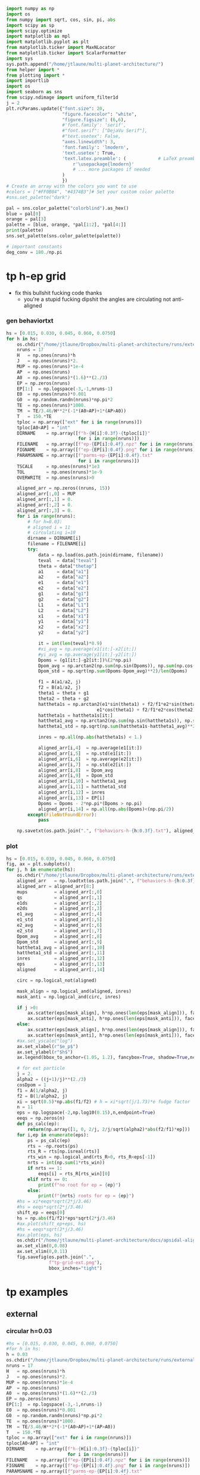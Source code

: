 #+BEGIN_SRC jupyter-python :session /jpy:localhost#8888:research
  import numpy as np
  import os
  from numpy import sqrt, cos, sin, pi, abs
  import scipy as sp
  import scipy.optimize
  import matplotlib as mpl
  import matplotlib.pyplot as plt
  from matplotlib.ticker import MaxNLocator
  from matplotlib.ticker import ScalarFormatter
  import sys
  sys.path.append("/home/jtlaune/multi-planet-architecture/")
  from helper import *
  from plotting import *
  import importlib
  import os
  import seaborn as sns
  from scipy.ndimage import uniform_filter1d
  j = 2
  plt.rcParams.update({"font.size": 20,
                       "figure.facecolor": "white",
                       "figure.figsize": (6,6),
                       #'font.family': 'serif',
                       #"font.serif": ["DejaVu Serif"],
                       #"text.usetex": False,
                       "axes.linewidth": 3,
                       'font.family': 'lmodern',
                       'text.usetex': True,
                       'text.latex.preamble': (            # LaTeX preamble
                           r'\usepackage{lmodern}'
                           # ... more packages if needed
                       )
                       })
  # Create an array with the colors you want to use
  #colors = ["#FF0B04", "#4374B3"]# Set your custom color palette
  #sns.set_palette("dark")

  pal = sns.color_palette("colorblind").as_hex()
  blue = pal[0]
  orange = pal[3]
  palette = [blue, orange, *pal[1:2], *pal[4:]]
  print(palette)
  sns.set_palette(sns.color_palette(palette))

  # important constants
  deg_conv = 180./np.pi
#+END_SRC

#+RESULTS:
: ['#0173b2', '#d55e00', '#de8f05', '#cc78bc', '#ca9161', '#fbafe4', '#949494', '#ece133', '#56b4e9']

* tp h-ep grid 
- fix this bullshit fucking code thanks
  - you're a stupid fucking dipshit the angles are circulating not anti-aligned
*** gen behaviortxt
#+BEGIN_SRC jupyter-python :session /jpy:localhost#8888:research
  hs = [0.015, 0.030, 0.045, 0.060, 0.0750]
  for h in hs:
      os.chdir("/home/jtlaune/Dropbox/multi-planet-architecture/runs/external-tp/")
      nruns = 17
      H   = np.ones(nruns)*h
      J   = np.ones(nruns)*2.
      MUP = np.ones(nruns)*1e-4
      AP  = np.ones(nruns)
      A0  = np.ones(nruns)*(1.6)**(2./3)
      EP = np.zeros(nruns)
      EP[1:]  = np.logspace(-3,-1,nruns-1)
      E0  = np.ones(nruns)*0.001
      G0  = np.random.randn(nruns)*np.pi*2
      TE  = np.ones(nruns)*1000.
      TM  = TE/3.46/H**2*(-1*(A0>AP)+1*(AP>A0))
      T   = 150.*TE
      tploc = np.array(["ext" for i in range(nruns)])
      tploc[A0<AP] = "int"
      DIRNAME    = np.array([f"h-{H[i]:0.3f}-{tploc[i]}"
                             for i in range(nruns)])
      FILENAME   = np.array([f"ep-{EP[i]:0.4f}.npz" for i in range(nruns)])
      FIGNAME    = np.array([f"ep-{EP[i]:0.4f}.png" for i in range(nruns)])
      PARAMSNAME = np.array([f"parms-ep-{EP[i]:0.4f}.txt"
                             for i in range(nruns)])
      TSCALE     = np.ones(nruns)*1e3
      TOL        = np.ones(nruns)*1e-9
      OVERWRITE  = np.ones(nruns)>0

      aligned_arr = np.zeros((nruns, 15))
      aligned_arr[:,0] = MUP
      aligned_arr[:,1] = 0.
      aligned_arr[:,2] = 0.
      aligned_arr[:,3] = 0.
      for i in range(nruns):
          # for h=0.03:
          # aligned i = 11
          # circulating i=10
          dirname = DIRNAME[i]
          filename = FILENAME[i]
          try:
              data = np.load(os.path.join(dirname, filename))
              teval  = data["teval"]
              theta = data["thetap"]
              a1     = data["a1"]
              a2     = data["a2"]
              e1     = data["e1"]
              e2     = data["e2"]
              g1     = data["g1"]
              g2     = data["g2"]
              L1     = data["L1"]
              L2     = data["L2"]
              x1     = data["x1"]
              y1     = data["y1"]
              x2     = data["x2"]
              y2     = data["y2"]

              it = int(len(teval)*0.9)
              #xi_avg = np.average(x1[it:]-x2[it:])
              #yi_avg = np.average(y1[it:]-y2[it:])
              Dpoms = (g1[it:]-g2[it:])%(2*np.pi)
              Dpom_avg = np.arctan2(np.sum(np.sin(Dpoms)), np.sum(np.cos(Dpoms)))
              Dpom_std = np.sqrt(np.sum(Dpoms-Dpom_avg)**2)/len(Dpoms)

              f1 = A(a1/a2, j)
              f2 = B(a1/a2, j)
              theta1 = theta + g1
              theta2 = theta + g2
              hattheta1s = np.arctan2(e1*sin(theta1) + f2/f1*e2*sin(theta2),
                                    e1*cos(theta1) + f2/f1*e2*cos(theta2))
              hattheta1s = hattheta1s[it:]
              hattheta1_avg = np.arctan2(np.sum(np.sin(hattheta1s)), np.sum(np.cos(hattheta1s)))
              hattheta1_std = np.sqrt(np.sum(hattheta1s-hattheta1_avg)**2)/len(hattheta1s)

              inres = np.all(np.abs(hattheta1s) < 1.)

              aligned_arr[i,4]  = np.average(e1[it:])
              aligned_arr[i,5]  = np.std(e1[it:])
              aligned_arr[i,6]  = np.average(e2[it:])
              aligned_arr[i,7]  = np.std(e2[it:])
              aligned_arr[i,8]  = Dpom_avg
              aligned_arr[i,9]  = Dpom_std
              aligned_arr[i,10] = hattheta1_avg
              aligned_arr[i,11] = hattheta1_std
              aligned_arr[i,12] = inres
              aligned_arr[i,13] = EP[i]
              Dpoms = Dpoms - 2*np.pi*(Dpoms > np.pi)
              aligned_arr[i,14] = np.all(np.abs(Dpoms)<(np.pi/2))
          except(FileNotFoundError):
              pass

      np.savetxt(os.path.join(".", f"behaviors-h-{h:0.3f}.txt"), aligned_arr)
#+END_SRC

#+RESULTS:

*** plot
#+BEGIN_SRC jupyter-python :session /jpy:localhost#8888:research
  hs = [0.015, 0.030, 0.045, 0.060, 0.0750]
  fig, ax = plt.subplots()
  for j, h in enumerate(hs):
      os.chdir("/home/jtlaune/Dropbox/multi-planet-architecture/runs/external-tp/")
      aligned_arr   = np.loadtxt(os.path.join(".", f"behaviors-h-{h:0.3f}.txt"))
      aligned_arr = aligned_arr[8:]
      mups          = aligned_arr[:,0]
      qs            = aligned_arr[:,1]
      e1ds          = aligned_arr[:,2]
      e2ds          = aligned_arr[:,3]
      e1_avg        = aligned_arr[:,4]
      e1_std        = aligned_arr[:,5]  
      e2_avg        = aligned_arr[:,6]
      e2_std        = aligned_arr[:,7]
      Dpom_avg      = aligned_arr[:,8]
      Dpom_std      = aligned_arr[:,9]
      hattheta1_avg = aligned_arr[:,10]
      hattheta1_std = aligned_arr[:,11]
      inres         = aligned_arr[:,12]
      eps           = aligned_arr[:,13]
      aligned       = aligned_arr[:,14]

      circ = np.logical_not(aligned)

      mask_align = np.logical_and(aligned, inres)
      mask_anti = np.logical_and(circ, inres)

      if j >0:
          ax.scatter(eps[mask_align], h*np.ones(len(eps[mask_align])), facecolors='k', edgecolors='k')
          ax.scatter(eps[mask_anti], h*np.ones(len(eps[mask_anti])), facecolors='none', edgecolors='k')
      else:
          ax.scatter(eps[mask_align], h*np.ones(len(eps[mask_align])), facecolors='k', edgecolors='k', label=r"$\varpi$-aligned")
          ax.scatter(eps[mask_anti], h*np.ones(len(eps[mask_anti])), facecolors='none', edgecolors='k', label=r"$\varpi$-circulating")
      #ax.set_yscale("log")
      ax.set_xlabel(r"$e_p$")
      ax.set_ylabel(r"$h$")
      ax.legend(bbox_to_anchor=(1.05, 1.2), fancybox=True, shadow=True,ncol=3)

      # for ext particle
      j = 2. 
      alpha2 = ((j+1)/j)**(2./3)
      cosDpom = 1
      f1 = A(1/alpha2, j)
      f2 = B(1/alpha2, j)
      xi = sqrt(0.5)*np.abs(f1/f2) # h = xi*sqrt(j/1.73)*e fudge factor
      n = 11
      eps = np.logspace(-2,np.log10(0.15),n,endpoint=True)
      eeqs = np.zeros(n)
      def ps_calc(ep):
          return(np.array([1, 0, 2/j, 2/j/sqrt(alpha2)*abs(f2/f1)*ep]))
      for i,ep in enumerate(eps):
          ps = ps_calc(ep)
          rts = -np.roots(ps)
          rts_R = rts[np.isreal(rts)]
          rts_win = np.logical_and(rts_R>0, rts_R<eps[-1])
          nrts = int(np.sum(1*rts_win))
          if nrts == 1:
              eeqs[i] = rts_R[rts_win][0]
          elif nrts == 0:
              print(f"no root for ep = {ep}")
          else:
              print(f"{nrts} roots for ep = {ep}")
      #hs = xi*eeqs*sqrt(2*j/3.46)
      #hs = eeqs*sqrt(2*j/3.46)
      shift_ep = eeqs[0]
      hs = np.abs(f1/f2)*eps*sqrt(2*j/3.46)
      #ax.plot(shift_ep+eps, hs)
      #hs = eeqs*sqrt(2*j/3.46)
      #ax.plot(eps, hs)
      os.chdir("/home/jtlaune/multi-planet-architecture/docs/apsidal-alignment/")
      ax.set_xlim(0,0.08)
      ax.set_xlim(0,0.11)
      fig.savefig(os.path.join(".",
                  f"tp-grid-ext.png"),
                  bbox_inches="tight")
#+END_SRC

#+RESULTS:
:RESULTS:
: /tmp/ipykernel_32132/960103607.py:58: ComplexWarning: Casting complex values to real discards the imaginary part
:   eeqs[i] = rts_R[rts_win][0]
: no root for ep = 0.15
: no root for ep = 0.15
: no root for ep = 0.15
: no root for ep = 0.15
: no root for ep = 0.15
[[file:./.ob-jupyter/8488c4be6d8b1fdf2ddcb5b3248e657b1d63d5cd.png]]
:END:

* tp examples
** external
*** circular h=0.03
#+BEGIN_SRC jupyter-python :session /jpy:localhost#8888:research
  #hs = [0.015, 0.030, 0.045, 0.060, 0.0750]
  #for h in hs:
  h = 0.03
  os.chdir("/home/jtlaune/Dropbox/multi-planet-architecture/runs/external-tp/")
  nruns = 17
  H   = np.ones(nruns)*h
  J   = np.ones(nruns)*2.
  MUP = np.ones(nruns)*1e-4
  AP  = np.ones(nruns)
  A0  = np.ones(nruns)*(1.6)**(2./3)
  EP = np.zeros(nruns)
  EP[1:]  = np.logspace(-3,-1,nruns-1)
  E0  = np.ones(nruns)*0.001
  G0  = np.random.randn(nruns)*np.pi*2
  TE  = np.ones(nruns)*1000.
  TM  = TE/3.46/H**2*(-1*(A0>AP)+1*(AP>A0))
  T   = 150.*TE
  tploc = np.array(["ext" for i in range(nruns)])
  tploc[A0<AP] = "int"
  DIRNAME    = np.array([f"h-{H[i]:0.3f}-{tploc[i]}"
                         for i in range(nruns)])
  FILENAME   = np.array([f"ep-{EP[i]:0.4f}.npz" for i in range(nruns)])
  FIGNAME    = np.array([f"ep-{EP[i]:0.4f}.png" for i in range(nruns)])
  PARAMSNAME = np.array([f"parms-ep-{EP[i]:0.4f}.txt"
                         for i in range(nruns)])
  TSCALE     = np.ones(nruns)*1e3
  TOL        = np.ones(nruns)*1e-9
  OVERWRITE  = np.ones(nruns)>0

  # for h=0.03:
  # circulating i=13
  # aligned i = 14
  i = 0

  dirname = DIRNAME[i]
  filename = FILENAME[i]
  data = np.load(os.path.join(dirname, filename))
  teval  = data["teval"]
  theta = data["thetap"]
  a1     = data["a1"]
  a2     = data["a2"]
  e1     = data["e1"]
  e2     = data["e2"]
  g1     = data["g1"]
  g2     = data["g2"]
  L1     = data["L1"]
  L2     = data["L2"]
  x1     = data["x1"]
  y1     = data["y1"]
  x2     = data["x2"]
  y2     = data["y2"]
  fontsize=24
  fig, ax = plt.subplots(3,2, figsize=(18,12))
  tscale = 1.

  iplt0 = np.where(teval > 1e2)[0][0]
  teval = teval[iplt0:]

  iplt = np.where(teval > 1e5)[0][0]

  for axi in ax.flatten():
      axi.tick_params(which="major", labelsize=fontsize, width=3, length=8,
                      bottom=True, top=True, left=True, right=True,
                      direction="in", pad=10)
      axi.tick_params(which="minor", labelsize=fontsize, width=3, length=4,
                      bottom=True, top=True, left=True, right=True,
                      direction="in", pad=10)
      axi.set_xlim((teval[:iplt][0]/tscale, teval[:iplt][-1]/tscale))
      axi.set_xlabel(r"$t$ [y]", fontsize=fontsize)
      axi.yaxis.set_major_locator(MaxNLocator(4))
      axi.set_xscale("log")

  ax[0,0].scatter(teval[:iplt]/tscale, a1[:iplt], s=2, alpha=0.05, c="k")
  ax[0,0].scatter(teval[:iplt]/tscale, a2[:iplt], s=2, alpha=0.05, c="r")
  ax[0,0].set_ylabel(r"semimajor axis", fontsize=fontsize)
  ax[0,0].set_ylim(0.9, 1.5)

  ax[0,1].scatter(teval[:iplt]/tscale, (a2[:iplt]/a1[:iplt])**1.5, s=2, alpha=0.05, c="k")
  ax[0,1].set_ylabel(r"$P_2/P_1$", fontsize=fontsize)

  ax[2,0].scatter(teval[:iplt]/tscale,e2[:iplt], s=2, alpha=0.05, c="k", label=r"$e_2$")
  ax[2,0].set_ylabel(r"$e$", fontsize=fontsize)
  ax[2,0].set_ylim(0, 0.04)
  j = 2
  ax[2,0].axhline(y=sqrt(-TE[0]/TM[0]/(2*j)), ls="--", c="g")
  #C0 = mpl.lines.Line2D([], [], color='k', marker="o", linestyle='None',
  #                      markersize=10, label=r'$e_1$')
  #C1 = mpl.lines.Line2D([], [], color='r', marker="o", linestyle='None',
  #                      markersize=10, label=r'$e_2$')

  #ax[2,0].legend(handles=[C0, C1], loc="upper left", ncol=2)


  theta1 = (theta+g1)%(2*np.pi)
  theta2 = (theta+g2)%(2*np.pi)
  ax[1,0].scatter(teval[:iplt]/tscale, theta1[:iplt]*deg_conv, s=2, alpha=0.05, c="k")
  ax[1,0].set_ylabel(r"$\theta_1$", fontsize=fontsize)
  ax[1,0].set_ylim(0, 2*np.pi*deg_conv)

  ax[1,1].scatter(teval[:iplt]/tscale, theta2[:iplt]*deg_conv, s=2, alpha=0.05, c="r")
  ax[1,1].set_ylabel(r"$\theta_2$", fontsize=fontsize)
  ax[1,1].set_ylim(0, 2*np.pi*deg_conv)

  ax[2,1].scatter(teval[:iplt]/tscale,-g2[:iplt]*deg_conv, s=2, alpha=0.05, c="k")
  ax[2,1].set_ylabel(r"$\varpi$", fontsize=fontsize)
  ax[2,1].set_ylim(-180,180)
  #ax[2,1].axhline(y=180., c="green", ls="--", lw=3, label="$180^\circ$")
  #ax[2,1].legend()

  fig.subplots_adjust(hspace=0.4, wspace=0.2)
  
  os.chdir("/home/jtlaune/Dropbox/multi-planet-architecture/docs/apsidal-alignment/")
  figname = f"tp-h{h:0.3f}-ext-ep{e1[0]:0.3f}-circ.png"
  print(figname)
  fig.savefig(figname, bbox_inches="tight")
#+END_SRC

#+RESULTS:
:RESULTS:
: tp-h0.030-ext-ep0.000-circ.png
[[file:./.ob-jupyter/71b2f344e721e99744e1cd6443c80265200e75b0.png]]
:END:

*** circulating
#+BEGIN_SRC jupyter-python :session /jpy:localhost#8888:research
  #hs = [0.015, 0.030, 0.045, 0.060, 0.0750]
  #for h in hs:
  h = 0.03
  os.chdir("/home/jtlaune/Dropbox/multi-planet-architecture/runs/external-tp/")
  nruns = 17
  H   = np.ones(nruns)*h
  J   = np.ones(nruns)*2.
  MUP = np.ones(nruns)*1e-4
  AP  = np.ones(nruns)
  A0  = np.ones(nruns)*(1.6)**(2./3)
  EP = np.zeros(nruns)
  EP[1:]  = np.logspace(-3,-1,nruns-1)
  E0  = np.ones(nruns)*0.001
  G0  = np.random.randn(nruns)*np.pi*2
  TE  = np.ones(nruns)*1000.
  TM  = TE/3.46/H**2*(-1*(A0>AP)+1*(AP>A0))
  T   = 150.*TE
  tploc = np.array(["ext" for i in range(nruns)])
  tploc[A0<AP] = "int"
  DIRNAME    = np.array([f"h-{H[i]:0.3f}-{tploc[i]}"
                         for i in range(nruns)])
  FILENAME   = np.array([f"ep-{EP[i]:0.4f}.npz" for i in range(nruns)])
  FIGNAME    = np.array([f"ep-{EP[i]:0.4f}.png" for i in range(nruns)])
  PARAMSNAME = np.array([f"parms-ep-{EP[i]:0.4f}.txt"
                         for i in range(nruns)])
  TSCALE     = np.ones(nruns)*1e3
  TOL        = np.ones(nruns)*1e-9
  OVERWRITE  = np.ones(nruns)>0

  # for h=0.03:
  # circulating i=13
  # aligned i = 14
  i = 13

  dirname = DIRNAME[i]
  filename = FILENAME[i]
  data = np.load(os.path.join(dirname, filename))
  teval  = data["teval"]
  theta = data["thetap"]
  a1     = data["a1"]
  a2     = data["a2"]
  e1     = data["e1"]
  e2     = data["e2"]
  g1     = data["g1"]
  g2     = data["g2"]
  L1     = data["L1"]
  L2     = data["L2"]
  x1     = data["x1"]
  y1     = data["y1"]
  x2     = data["x2"]
  y2     = data["y2"]

  fontsize=24
  fig, ax = plt.subplots(3,2, figsize=(18,12))
  tscale = 1.

  iplt0 = np.where(teval > 1e2)[0][0]
  teval = teval[iplt0:]

  iplt = np.where(teval > 1e5)[0][0]

  for axi in ax.flatten():
      axi.tick_params(which="major", labelsize=fontsize, width=3, length=8,
                      bottom=True, top=True, left=True, right=True,
                      direction="in", pad=10)
      axi.tick_params(which="minor", labelsize=fontsize, width=3, length=4,
                      bottom=True, top=True, left=True, right=True,
                      direction="in", pad=10)
      axi.set_xlim((teval[:iplt][0]/tscale, teval[:iplt][-1]/tscale))
      axi.set_xlabel(r"$t$ [y]", fontsize=fontsize)
      axi.yaxis.set_major_locator(MaxNLocator(4))
      axi.set_xscale("log")

  ax[0,0].scatter(teval[:iplt]/tscale, a1[:iplt], s=2, alpha=0.05, c="k")
  ax[0,0].scatter(teval[:iplt]/tscale, a2[:iplt], s=2, alpha=0.05, c="r")
  ax[0,0].set_ylabel(r"semimajor axis", fontsize=fontsize)
  ax[0,0].set_ylim(0.9, 1.5)

  ax[0,1].scatter(teval[:iplt]/tscale, (a2[:iplt]/a1[:iplt])**1.5, s=2, alpha=0.05, c="k")
  ax[0,1].set_ylabel(r"$P_2/P_1$", fontsize=fontsize)

  ax[2,0].scatter(teval[:iplt]/tscale,e2[:iplt], s=2, alpha=0.05, c="k", label=r"$e_2$")
  ax[2,0].set_ylabel(r"$e$", fontsize=fontsize)
  ax[2,0].set_ylim(0, 0.1)
  j = 2
  #ax[2,0].axhline(y=sqrt(-TE[0]/TM[0]/(2*j)), ls="--", c="g")
  #C0 = mpl.lines.Line2D([], [], color='k', marker="o", linestyle='None',
  #                      markersize=10, label=r'$e_1$')
  #C1 = mpl.lines.Line2D([], [], color='r', marker="o", linestyle='None',
  #                      markersize=10, label=r'$e_2$')

  #ax[2,0].legend(handles=[C0, C1], loc="upper left", ncol=2)


  theta1 = (theta+g1)%(2*np.pi)
  theta2 = (theta+g2)%(2*np.pi)
  ax[1,0].scatter(teval[:iplt]/tscale, theta1[:iplt]*deg_conv, s=2, alpha=0.05, c="k")
  ax[1,0].set_ylabel(r"$\theta_1$", fontsize=fontsize)
  ax[1,0].set_ylim(0, 2*np.pi*deg_conv)

  ax[1,1].scatter(teval[:iplt]/tscale, theta2[:iplt]*deg_conv, s=2, alpha=0.05, c="r")
  ax[1,1].set_ylabel(r"$\theta_2$", fontsize=fontsize)
  ax[1,1].set_ylim(0, 2*np.pi*deg_conv)

  ax[2,1].scatter(teval[:iplt]/tscale,-g2[:iplt]*deg_conv, s=2, alpha=0.05, c="k")
  ax[2,1].set_ylabel(r"$\varpi$", fontsize=fontsize)
  ax[2,1].set_ylim(-180,180)
  #ax[2,1].axhline(y=180., c="green", ls="--", lw=3, label="$180^\circ$")
  #ax[2,1].legend()

  fig.subplots_adjust(hspace=0.4, wspace=0.2)

  os.chdir("/home/jtlaune/Dropbox/multi-planet-architecture/docs/apsidal-alignment/")
  figname = f"tp-h{h:0.3f}-ext-ep{e1[0]:0.3f}-circ.png"
  print(figname)
  fig.savefig(figname, bbox_inches="tight")
#+END_SRC

#+RESULTS:
:RESULTS:
: tp-h0.030-ext-ep0.040-circ.png
[[file:./.ob-jupyter/9cb76167ac3cd4545a8ba8e62cdb392f1b046745.png]]
:END:

*** aligned
#+BEGIN_SRC jupyter-python :session /jpy:localhost#8888:research
  #hs = [0.015, 0.030, 0.045, 0.060, 0.0750]
  #for h in hs:
  h = 0.03
  os.chdir("/home/jtlaune/Dropbox/multi-planet-architecture/runs/external-tp/")
  nruns = 17
  H   = np.ones(nruns)*h
  J   = np.ones(nruns)*2.
  MUP = np.ones(nruns)*1e-4
  AP  = np.ones(nruns)
  A0  = np.ones(nruns)*(1.6)**(2./3)
  EP = np.zeros(nruns)
  EP[1:]  = np.logspace(-3,-1,nruns-1)
  E0  = np.ones(nruns)*0.001
  G0  = np.random.randn(nruns)*np.pi*2
  TE  = np.ones(nruns)*1000.
  TM  = TE/3.46/H**2*(-1*(A0>AP)+1*(AP>A0))
  T   = 150.*TE
  tploc = np.array(["ext" for i in range(nruns)])
  tploc[A0<AP] = "int"
  DIRNAME    = np.array([f"h-{H[i]:0.3f}-{tploc[i]}"
                         for i in range(nruns)])
  FILENAME   = np.array([f"ep-{EP[i]:0.4f}.npz" for i in range(nruns)])
  FIGNAME    = np.array([f"ep-{EP[i]:0.4f}.png" for i in range(nruns)])
  PARAMSNAME = np.array([f"parms-ep-{EP[i]:0.4f}.txt"
                         for i in range(nruns)])
  TSCALE     = np.ones(nruns)*1e3
  TOL        = np.ones(nruns)*1e-9
  OVERWRITE  = np.ones(nruns)>0

  # for h=0.03:
  # circulating i=13
  # aligned i = 14
  i = 14

  dirname = DIRNAME[i]
  filename = FILENAME[i]
  data = np.load(os.path.join(dirname, filename))
  teval  = data["teval"]
  theta = data["thetap"]
  a1     = data["a1"]
  a2     = data["a2"]
  e1     = data["e1"]
  e2     = data["e2"]
  g1     = data["g1"]
  g2     = data["g2"]
  L1     = data["L1"]
  L2     = data["L2"]
  x1     = data["x1"]
  y1     = data["y1"]
  x2     = data["x2"]
  y2     = data["y2"]
  
  fontsize=24
  fig, ax = plt.subplots(3,2, figsize=(18,12))
  tscale = 1.

  iplt0 = np.where(teval > 1e2)[0][0]
  teval = teval[iplt0:]

  iplt = np.where(teval > 1e5)[0][0]

  for axi in ax.flatten():
      axi.tick_params(which="major", labelsize=fontsize, width=3, length=8,
                      bottom=True, top=True, left=True, right=True,
                      direction="in", pad=10)
      axi.tick_params(which="minor", labelsize=fontsize, width=3, length=4,
                      bottom=True, top=True, left=True, right=True,
                      direction="in", pad=10)
      axi.set_xlim((teval[:iplt][0]/tscale, teval[:iplt][-1]/tscale))
      axi.set_xlabel(r"$t$ [y]", fontsize=fontsize)
      axi.yaxis.set_major_locator(MaxNLocator(4))
      axi.set_xscale("log")

  ax[0,0].scatter(teval[:iplt]/tscale, a1[:iplt], s=2, alpha=0.05, c="k")
  ax[0,0].scatter(teval[:iplt]/tscale, a2[:iplt], s=2, alpha=0.05, c="r")
  ax[0,0].set_ylabel(r"semimajor axis", fontsize=fontsize)
  ax[0,0].set_ylim(0.9, 1.5)

  ax[0,1].scatter(teval[:iplt]/tscale, (a2[:iplt]/a1[:iplt])**1.5, s=2, alpha=0.05, c="k")
  ax[0,1].set_ylabel(r"$P_2/P_1$", fontsize=fontsize)

  ax[2,0].scatter(teval[:iplt]/tscale,e2[:iplt], s=2, alpha=0.05, c="k", label=r"$e_2$")
  ax[2,0].set_ylabel(r"$e$", fontsize=fontsize)
  ax[2,0].set_ylim(0, 0.1)
  j = 2
  #ax[2,0].axhline(y=sqrt(-TE[0]/TM[0]/(2*j)), ls="--", c="g")
  #C0 = mpl.lines.Line2D([], [], color='k', marker="o", linestyle='None',
  #                      markersize=10, label=r'$e_1$')
  #C1 = mpl.lines.Line2D([], [], color='r', marker="o", linestyle='None',
  #                      markersize=10, label=r'$e_2$')

  #ax[2,0].legend(handles=[C0, C1], loc="upper left", ncol=2)


  theta1 = (theta+g1)%(2*np.pi)
  theta2 = (theta+g2)%(2*np.pi)
  ax[1,0].scatter(teval[:iplt]/tscale, theta1[:iplt]*deg_conv, s=2, alpha=0.05, c="k")
  ax[1,0].set_ylabel(r"$\theta_1$", fontsize=fontsize)
  ax[1,0].set_ylim(0, 2*np.pi*deg_conv)

  ax[1,1].scatter(teval[:iplt]/tscale, theta2[:iplt]*deg_conv, s=2, alpha=0.05, c="r")
  ax[1,1].scatter(teval[:iplt]/tscale, hattheta[:iplt]*deg_conv, s=2, alpha=0.05, c="r")
  ax[1,1].set_ylabel(r"$\theta_2$", fontsize=fontsize)
  ax[1,1].set_ylim(0, 2*np.pi*deg_conv)

  ax[2,1].scatter(teval[:iplt]/tscale,-g2[:iplt]*deg_conv, s=2, alpha=0.05, c="k")
  ax[2,1].set_ylabel(r"$\varpi$", fontsize=fontsize)
  ax[2,1].set_ylim(-180,180)
  #ax[2,1].axhline(y=180., c="green", ls="--", lw=3, label="$180^\circ$")
  #ax[2,1].legend()

  fig.subplots_adjust(hspace=0.4, wspace=0.2)

  os.chdir("/home/jtlaune/Dropbox/multi-planet-architecture/docs/apsidal-alignment/")
  figname = f"tp-h{h:0.3f}-ext-ep{e1[0]:0.3f}-aligned.png"
  print(figname)
  fig.savefig(figname, bbox_inches="tight")
#+END_SRC

#+RESULTS:
:RESULTS:
: tp-h0.030-ext-ep0.054-aligned.png
[[file:./.ob-jupyter/3e834e270c5cb20c66891c024c9ef3d779e3e7f4.png]]
:END:

* tp equilibrium eccs
** int/ext
#+BEGIN_SRC jupyter-python :session /jpy:localhost#8888:research
  fig, ax = plt.subplots(1,2,figsize=(10,5))
  #hs = [0.015, 0.030, 0.045, 0.060, 0.0750]
  hs = [0.015, 0.045, 0.060, 0.0750]
  for h in hs:
      os.chdir("/home/jtlaune/Dropbox/multi-planet-architecture/runs/external-tp/")
      nruns = 1
      H   = np.ones(nruns)*h
      J   = np.ones(nruns)*2.
      MUP = np.ones(nruns)*1e-4
      AP  = np.ones(nruns)
      A0  = np.ones(nruns)*(1.6)**(2./3)
      EP = np.zeros(nruns)
      EP[1:]  = np.logspace(-3,-1,nruns-1)
      E0  = np.ones(nruns)*0.001
      G0  = np.random.randn(nruns)*np.pi*2
      TE  = np.ones(nruns)*1000.
      TM  = TE/3.46/H**2*(-1*(A0>AP)+1*(AP>A0))
      T   = 150.*TE
      tploc = np.array(["ext" for i in range(nruns)])
      tploc[A0<AP] = "int"
      DIRNAME    = np.array([f"h-{H[i]:0.3f}-{tploc[i]}"
                             for i in range(nruns)])
      FILENAME   = np.array([f"ep-{EP[i]:0.4f}.npz" for i in range(nruns)])
      FIGNAME    = np.array([f"ep-{EP[i]:0.4f}.png" for i in range(nruns)])
      PARAMSNAME = np.array([f"parms-ep-{EP[i]:0.4f}.txt"
                             for i in range(nruns)])
      TSCALE     = np.ones(nruns)*1e3
      TOL        = np.ones(nruns)*1e-9
      OVERWRITE  = np.ones(nruns)>0

      aligned_arr = np.zeros((nruns, 15))
      aligned_arr[:,0] = MUP
      aligned_arr[:,1] = 0.
      aligned_arr[:,2] = 0.
      aligned_arr[:,3] = 0.
      for i in range(nruns):
          # for h=0.03:
          # aligned i = 11
          # circulating i=10
          dirname = DIRNAME[i]
          filename = FILENAME[i]

          data = np.load(os.path.join(dirname, filename))
          teval  = data["teval"]
          theta = data["thetap"]
          a1     = data["a1"]
          a2     = data["a2"]
          e1     = data["e1"]
          e2     = data["e2"]
          g1     = data["g1"]
          g2     = data["g2"]
          L1     = data["L1"]
          L2     = data["L2"]
          x1     = data["x1"]
          y1     = data["y1"]
          x2     = data["x2"]
          y2     = data["y2"]

          ax[1].plot(teval/TSCALE[0], e2, label=f"{h:0.3f}")
  ax[1].set_xlim((0,1e1))
  ax[1].set_title("external TP")
  ax[1].legend(bbox_to_anchor=[1.,1.], loc="upper left")
  ax[1].set_xlabel("t [kyr]",fontsize=24)
  os.chdir("/home/jtlaune/Dropbox/multi-planet-architecture/docs/apsidal-alignment")
  fig.savefig("tp-eq-eccs.png")

#+END_SRC

#+RESULTS:
[[file:./.ob-jupyter/d16c085b49328ef3f26d2e4caad1a33339ab9c9e.png]]

#+BEGIN_SRC jupyter-python :session /jpy:localhost#8888:research
  #hs = [0.015, 0.030, 0.045, 0.060, 0.0750]
  hs = [0.015, 0.045, 0.060, 0.0750]
  for h in hs:
      os.chdir("/home/jtlaune/Dropbox/multi-planet-architecture/runs/internal-tp/")
      nruns = 1
      H   = np.ones(nruns)*h
      J   = np.ones(nruns)*2.
      MUP = np.ones(nruns)*1e-4
      AP  = np.ones(nruns)
      A0  = np.ones(nruns)*(1/1.6)**(2./3)
      EP = np.zeros(nruns)
      EP[1:]  = np.logspace(-3,-1,nruns-1)
      E0  = np.ones(nruns)*0.001
      G0  = np.random.randn(nruns)*np.pi*2
      TE  = np.ones(nruns)*1000.
      TM  = TE/3.46/H**2*(-1*(A0>AP)+1*(AP>A0))
      T   = 150.*TE
      tploc = np.array(["ext" for i in range(nruns)])
      tploc[A0<AP] = "int"
      DIRNAME    = np.array([f"h-{H[i]:0.3f}-{tploc[i]}"
                             for i in range(nruns)])
      FILENAME   = np.array([f"ep-{EP[i]:0.4f}.npz" for i in range(nruns)])
      FIGNAME    = np.array([f"ep-{EP[i]:0.4f}.png" for i in range(nruns)])
      PARAMSNAME = np.array([f"parms-ep-{EP[i]:0.4f}.txt"
                             for i in range(nruns)])
      TSCALE     = np.ones(nruns)*1e3
      TOL        = np.ones(nruns)*1e-9
      OVERWRITE  = np.ones(nruns)>0

      aligned_arr = np.zeros((nruns, 15))
      aligned_arr[:,0] = MUP
      aligned_arr[:,1] = 0.
      aligned_arr[:,2] = 0.
      aligned_arr[:,3] = 0.
      for i in range(nruns):
          # for h=0.03:
          # aligned i = 11
          # circulating i=10
          dirname = DIRNAME[i]
          filename = FILENAME[i]

          data = np.load(os.path.join(dirname, filename))
          teval  = data["teval"]
          theta = data["thetap"]
          a1     = data["a1"]
          a2     = data["a2"]
          e1     = data["e1"]
          e2     = data["e2"]
          g1     = data["g1"]
          g2     = data["g2"]
          L1     = data["L1"]
          L2     = data["L2"]
          x1     = data["x1"]
          y1     = data["y1"]
          x2     = data["x2"]
          y2     = data["y2"]

          ax[0].plot(teval/TSCALE[0], e1, label=f"{h:0.3f}")
  ax[0].set_xlim((0,1e1))
  ax[0].set_title("internal TP")
  ax[0].set_ylabel("e",fontsize=24)
  ax[0].set_xlabel("t [kyr]",fontsize=24)
  for axi in ax.flatten():
      axi.tick_params(which="major", labelsize=fontsize, width=3, length=8,
                      bottom=True, top=True, left=True, right=True,
                      direction="in", pad=10)
      axi.tick_params(which="minor", labelsize=fontsize, width=3, length=4,
                      bottom=True, top=True, left=True, right=True,
                      direction="in", pad=10)

  os.chdir("/home/jtlaune/Dropbox/multi-planet-architecture/docs/apsidal-alignment")
  fig.subplots_adjust(wspace=0.4)
  fig.savefig("tp-eq-eccs.png", bbox_inches="tight")

#+END_SRC

#+RESULTS:

#+BEGIN_SRC jupyter-python :session /jpy:localhost#8888:research
  fig
#+END_SRC

#+RESULTS:
[[file:./.ob-jupyter/29242f6b75c9a3468c7c1a9473a899c707df2aa5.png]]

* tp limit + Dpom=0 explanation
#+BEGIN_SRC jupyter-python :session /jpy:localhost#8888:research
  fig, ax = plt.subplots()
  def S2dot(e, ep, alpha2, j, cosDpom):
      f1 = A(1/alpha2, j)
      f2 = B(1/alpha2, j)
      #return(2*abs(f1*f2)*cosDpom*ep*e
      #       -2*f1**2*sqrt(alpha2)*e**2)
      return(2*abs(f1*f2)*cosDpom*ep*e
             -2*f1**2*sqrt(alpha2)*e**2
             - f1**2*sqrt(alpha2)*e**4*j)
  es = np.logspace(-2, -1,10,endpoint=True)
  eps = np.logspace(-2, -1, 1000, endpoint=True)
  j = 2
  alpha2 = ((j+1)/j)**(2./3)
  cosDpom = 1
  for e in es:
      S2dotvals = S2dot(e, eps, alpha2, j, cosDpom)
      ax.plot(eps, S2dotvals, label=r"$e=$"+f"{e:0.3f}", )
  #ax.set_ylim(-0.01, 0.01)
  #ax.set_xlim(0.01, 0.1)
  ax.axhline(y=0.0, ls="--", c="k")
  ax.legend(bbox_to_anchor=[1.1, 1.], loc="upper left")
#+END_SRC

#+RESULTS:
:RESULTS:
: <matplotlib.legend.Legend at 0x7f72a580ed00>
[[file:./.ob-jupyter/59f65f1dee65643d4b92411cb2834065df8df666.png]]
:END:

#+BEGIN_SRC jupyter-python :session /jpy:localhost#8888:research
  
#+END_SRC
